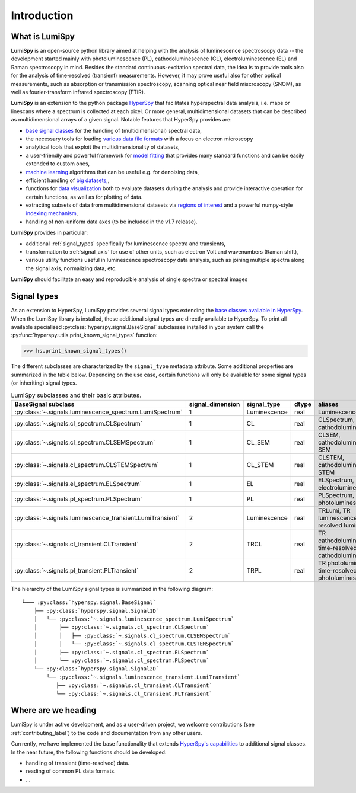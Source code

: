 .. _introduction-label:

Introduction
************

What is LumiSpy
===============

**LumiSpy** is an open-source python library aimed at helping with the analysis of
luminescence spectroscopy data -- the development started mainly with
photoluminescence (PL), cathodoluminescence (CL), electroluminescence (EL) and
Raman spectroscopy in mind. Besides the standard continuous-excitation spectral
data, the idea is to provide tools also for the analysis of time-resolved
(transient) measurements. However, it may prove useful also for other optical
measurements, such as absorption or transmission spectroscopy, scanning optical
near field miscroscopy (SNOM), as well as fourier-transform infrared
spectroscopy (FTIR).

**LumiSpy** is an extension to the python package `HyperSpy <https://hyperspy.org>`_
that facilitates hyperspectral data analysis, i.e. maps or linescans where a
spectrum is collected at each pixel. Or more general, multidimensional datasets
that can be described as multidimensional arrays of a given signal. Notable 
features that HyperSpy provides are:

- `base signal classes <https://hyperspy.org/hyperspy-doc/current/user_guide/signal.html>`_
  for the handling of (multidimensional) spectral data,
- the necessary tools for loading `various data file formats
  <https://hyperspy.org/hyperspy-doc/current/user_guide/io.html>`_ with a focus
  on electron microscopy
- analytical tools that exploit the multidimensionality of datasets,
- a user-friendly and powerful framework for `model fitting
  <https://hyperspy.org/hyperspy-doc/current/user_guide/model.html>`_ that
  provides many standard functions and can be easily extended to custom ones,
- `machine learning <https://hyperspy.org/hyperspy-doc/current/user_guide/mva.html>`_
  algorithms that can be useful e.g. for denoising data,
- efficient handling of `big datasets,
  <https://hyperspy.org/hyperspy-doc/current/user_guide/big_data.html>`_,
- functions for `data visualization 
  <https://hyperspy.org/hyperspy-doc/current/user_guide/visualisation.html>`_
  both to evaluate datasets during the analysis and provide interactive operation
  for certain functions, as well as for plotting of data.
- extracting subsets of data from multidimensional datasets via `regions of
  interest <https://hyperspy.org/hyperspy-doc/current/user_guide/interactive_operations_ROIs.html>`_
  and a powerful numpy-style `indexing mechanism
  <https://hyperspy.org/hyperspy-doc/current/user_guide/signal.html#indexing>`_,
- handling of non-uniform data axes (to be included in the v1.7 release).

**LumiSpy** provides in particular:

- additional :ref:`signal_types` specifically for luminescence spectra and
  transients,
- transformation to :ref:`signal_axis` for use of other units, such as
  electron Volt and wavenumbers (Raman shift),
- various utility functions useful in luminescence spectroscopy data analysis,
  such as joining multiple spectra along the signal axis, normalizing data, etc.

**LumiSpy** should facilitate an easy and reproducible analysis of single
spectra or spectral images


.. _signal_types:

Signal types
============

As an extension to HyperSpy, LumiSpy provides several signal types extending the
`base classes available in HyperSpy
<https://hyperspy.org/hyperspy-doc/current/user_guide/signal.html>`_. When
the LumiSpy library is installed, these additional signal types are directly
available to HyperSpy. To print all available specialised
:py:class:`hyperspy.signal.BaseSignal` subclasses installed in your system call
the :py:func:`hyperspy.utils.print_known_signal_types` function:

.. code-block:: python

    >>> hs.print_known_signal_types()

The different subclasses are characterized by the ``signal_type`` metadata
attribute. Some additional properties are summarized in the table below.
Depending on the use case, certain functions will only be available for some
signal types (or inheriting) signal types.

.. _lumispy_subclasses_table-label:

.. table:: LumiSpy subclasses and their basic attributes.

    +--------------------------------------------------------------+------------------+---------------+---------+-----------------------------------------------------------+
    |  BaseSignal subclass                                         | signal_dimension |  signal_type  |  dtype  |  aliases                                                  |
    +==============================================================+==================+===============+=========+===========================================================+
    |  :py:class:`~.signals.luminescence_spectrum.LumiSpectrum`    |        1         |  Luminescence |  real   | LuminescenceSpectrum                                      |
    +--------------------------------------------------------------+------------------+---------------+---------+-----------------------------------------------------------+
    |  :py:class:`~.signals.cl_spectrum.CLSpectrum`                |        1         |       CL      |  real   | CLSpectrum, cathodoluminescence                           |
    +--------------------------------------------------------------+------------------+---------------+---------+-----------------------------------------------------------+
    |  :py:class:`~.signals.cl_spectrum.CLSEMSpectrum`             |        1         |     CL_SEM    |  real   | CLSEM, cathodoluminescence SEM                            |
    +--------------------------------------------------------------+------------------+---------------+---------+-----------------------------------------------------------+
    |  :py:class:`~.signals.cl_spectrum.CLSTEMSpectrum`            |        1         |    CL_STEM    |  real   | CLSTEM, cathodoluminescence STEM                          |
    +--------------------------------------------------------------+------------------+---------------+---------+-----------------------------------------------------------+
    |  :py:class:`~.signals.el_spectrum.ELSpectrum`                |        1         |       EL      |  real   | ELSpectrum, electroluminescence                           |
    +--------------------------------------------------------------+------------------+---------------+---------+-----------------------------------------------------------+
    |  :py:class:`~.signals.pl_spectrum.PLSpectrum`                |        1         |       PL      |  real   | PLSpectrum, photoluminescence                             |
    +--------------------------------------------------------------+------------------+---------------+---------+-----------------------------------------------------------+
    |  :py:class:`~.signals.luminescence_transient.LumiTransient`  |        2         |  Luminescence |  real   | TRLumi, TR luminescence, time-resolved luminescence       |
    +--------------------------------------------------------------+------------------+---------------+---------+-----------------------------------------------------------+
    |  :py:class:`~.signals.cl_transient.CLTransient`              |        2         |      TRCL     |  real   | TR cathodoluminescence, time-resolved cathodoluminescence |
    +--------------------------------------------------------------+------------------+---------------+---------+-----------------------------------------------------------+
    |  :py:class:`~.signals.pl_transient.PLTransient`              |        2         |      TRPL     |  real   | TR photoluminescence, time-resolved photoluminescence     |
    +--------------------------------------------------------------+------------------+---------------+---------+-----------------------------------------------------------+

The hierarchy of the LumiSpy signal types is summarized in the following
diagram:

::

    └─── :py:class:`hyperspy.signal.BaseSignal`
        ├── :py:class:`hyperspy.signal.Signal1D`
        │   └── :py:class:`~.signals.luminescence_spectrum.LumiSpectrum`
        │       ├── :py:class:`~.signals.cl_spectrum.CLSpectrum`
        │       │   ├── :py:class:`~.signals.cl_spectrum.CLSEMSpectrum` 
        │       │   └── :py:class:`~.signals.cl_spectrum.CLSTEMSpectrum` 
        │       ├── :py:class:`~.signals.cl_spectrum.ELSpectrum`
        │       └── :py:class:`~.signals.cl_spectrum.PLSpectrum`
        └── :py:class:`hyperspy.signal.Signal2D`
            └── :py:class:`~.signals.luminescence_transient.LumiTransient`
               ├── :py:class:`~.signals.cl_transient.CLTransient` 
               └── :py:class:`~.signals.cl_transient.PLTransient` 


Where are we heading
====================

LumiSpy is under active development, and as a user-driven project, we welcome
contributions (see :ref:`contributing_label`) to the code and documentation from any
other users.

Currrently, we have implemented the base functionality that extends 
`HyperSpy's capabilities <https://hyperspy.org/hyperspy-doc/current/index.html>`_
to additional signal classes. In the near future, the following functions should
be developed:

- handling of transient (time-resolved) data.
- reading of common PL data formats.
- ...
